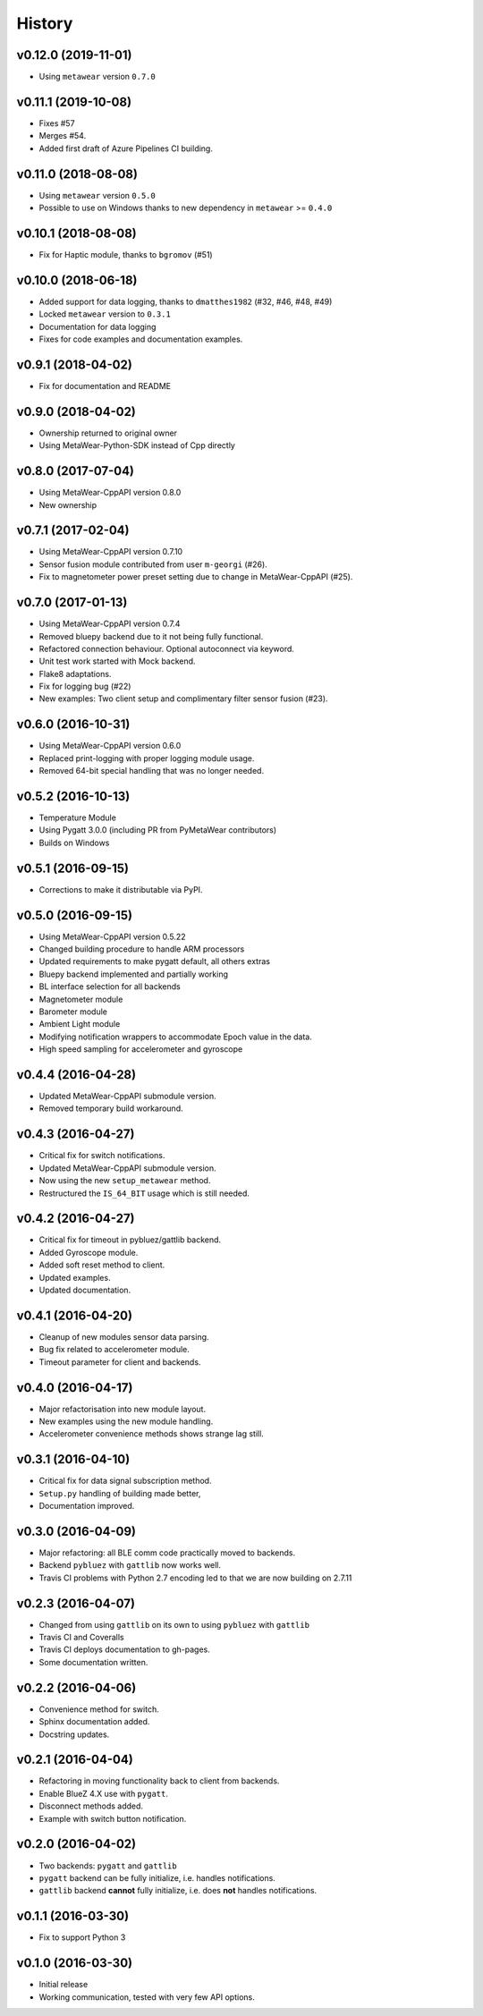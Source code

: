 =======
History
=======

v0.12.0 (2019-11-01)
-----------------------

- Using ``metawear`` version ``0.7.0``


v0.11.1 (2019-10-08)
-----------------------

- Fixes #57
- Merges #54.
- Added first draft of Azure Pipelines CI building.

v0.11.0 (2018-08-08)
--------------------
- Using ``metawear`` version ``0.5.0``
- Possible to use on Windows thanks to new dependency in ``metawear`` >= ``0.4.0``

v0.10.1 (2018-08-08)
--------------------
- Fix for Haptic module, thanks to ``bgromov`` (#51)

v0.10.0 (2018-06-18)
--------------------
- Added support for data logging, thanks to ``dmatthes1982`` (#32, #46, #48, #49)
- Locked ``metawear`` version to ``0.3.1``
- Documentation for data logging
- Fixes for code examples and documentation examples.

v0.9.1 (2018-04-02)
-------------------
- Fix for documentation and README

v0.9.0 (2018-04-02)
-------------------
- Ownership returned to original owner
- Using MetaWear-Python-SDK instead of Cpp directly

v0.8.0 (2017-07-04)
-------------------
- Using MetaWear-CppAPI version 0.8.0
- New ownership

v0.7.1 (2017-02-04)
-------------------
- Using MetaWear-CppAPI version 0.7.10
- Sensor fusion module contributed from user ``m-georgi`` (#26).
- Fix to magnetometer power preset setting due to
  change in MetaWear-CppAPI (#25).

v0.7.0 (2017-01-13)
-------------------
- Using MetaWear-CppAPI version 0.7.4
- Removed bluepy backend due to it not being fully functional.
- Refactored connection behaviour. Optional autoconnect via keyword.
- Unit test work started with Mock backend.
- Flake8 adaptations.
- Fix for logging bug (#22)
- New examples: Two client setup and complimentary filter sensor fusion (#23).

v0.6.0 (2016-10-31)
-------------------
- Using MetaWear-CppAPI version 0.6.0
- Replaced print-logging with proper logging module usage.
- Removed 64-bit special handling that was no longer needed.

v0.5.2 (2016-10-13)
-------------------
- Temperature Module
- Using Pygatt 3.0.0 (including PR from PyMetaWear contributors)
- Builds on Windows

v0.5.1 (2016-09-15)
-------------------
- Corrections to make it distributable via PyPI.

v0.5.0 (2016-09-15)
-------------------
- Using MetaWear-CppAPI version 0.5.22
- Changed building procedure to handle ARM processors
- Updated requirements to make pygatt default, all others extras
- Bluepy backend implemented and partially working
- BL interface selection for all backends
- Magnetometer module
- Barometer module
- Ambient Light module
- Modifying notification wrappers to accommodate Epoch value in the data.
- High speed sampling for accelerometer and gyroscope

v0.4.4 (2016-04-28)
-------------------
- Updated MetaWear-CppAPI submodule version.
- Removed temporary build workaround.

v0.4.3 (2016-04-27)
-------------------
- Critical fix for switch notifications.
- Updated MetaWear-CppAPI submodule version.
- Now using the new ``setup_metawear`` method.
- Restructured the ``IS_64_BIT`` usage which is still needed.

v0.4.2 (2016-04-27)
-------------------
- Critical fix for timeout in pybluez/gattlib backend.
- Added Gyroscope module.
- Added soft reset method to client.
- Updated examples.
- Updated documentation.

v0.4.1 (2016-04-20)
-------------------
- Cleanup of new modules sensor data parsing.
- Bug fix related to accelerometer module.
- Timeout parameter for client and backends.

v0.4.0 (2016-04-17)
-------------------
- Major refactorisation into new module layout.
- New examples using the new module handling.
- Accelerometer convenience methods shows strange lag still.

v0.3.1 (2016-04-10)
-------------------
- Critical fix for data signal subscription method.
- ``Setup.py`` handling of building made better,
- Documentation improved.

v0.3.0 (2016-04-09)
-------------------
- Major refactoring: all BLE comm code practically moved to backends.
- Backend ``pybluez`` with ``gattlib`` now works well.
- Travis CI problems with Python 2.7 encoding led to
  that we are now building on 2.7.11

v0.2.3 (2016-04-07)
-------------------
- Changed from using ``gattlib`` on its own to using
  ``pybluez`` with ``gattlib``
- Travis CI and Coveralls
- Travis CI deploys documentation to gh-pages.
- Some documentation written.

v0.2.2 (2016-04-06)
-------------------
- Convenience method for switch.
- Sphinx documentation added.
- Docstring updates.

v0.2.1 (2016-04-04)
-------------------
- Refactoring in moving functionality back to client from backends.
- Enable BlueZ 4.X use with ``pygatt``.
- Disconnect methods added.
- Example with switch button notification.

v0.2.0 (2016-04-02)
-------------------
- Two backends: ``pygatt`` and ``gattlib``
- ``pygatt`` backend can be fully initialize, i.e. handles notifications.
- ``gattlib`` backend **cannot** fully initialize, i.e. does **not** handles notifications.

v0.1.1 (2016-03-30)
-------------------
- Fix to support Python 3

v0.1.0 (2016-03-30)
-------------------
- Initial release
- Working communication, tested with very few API options.
